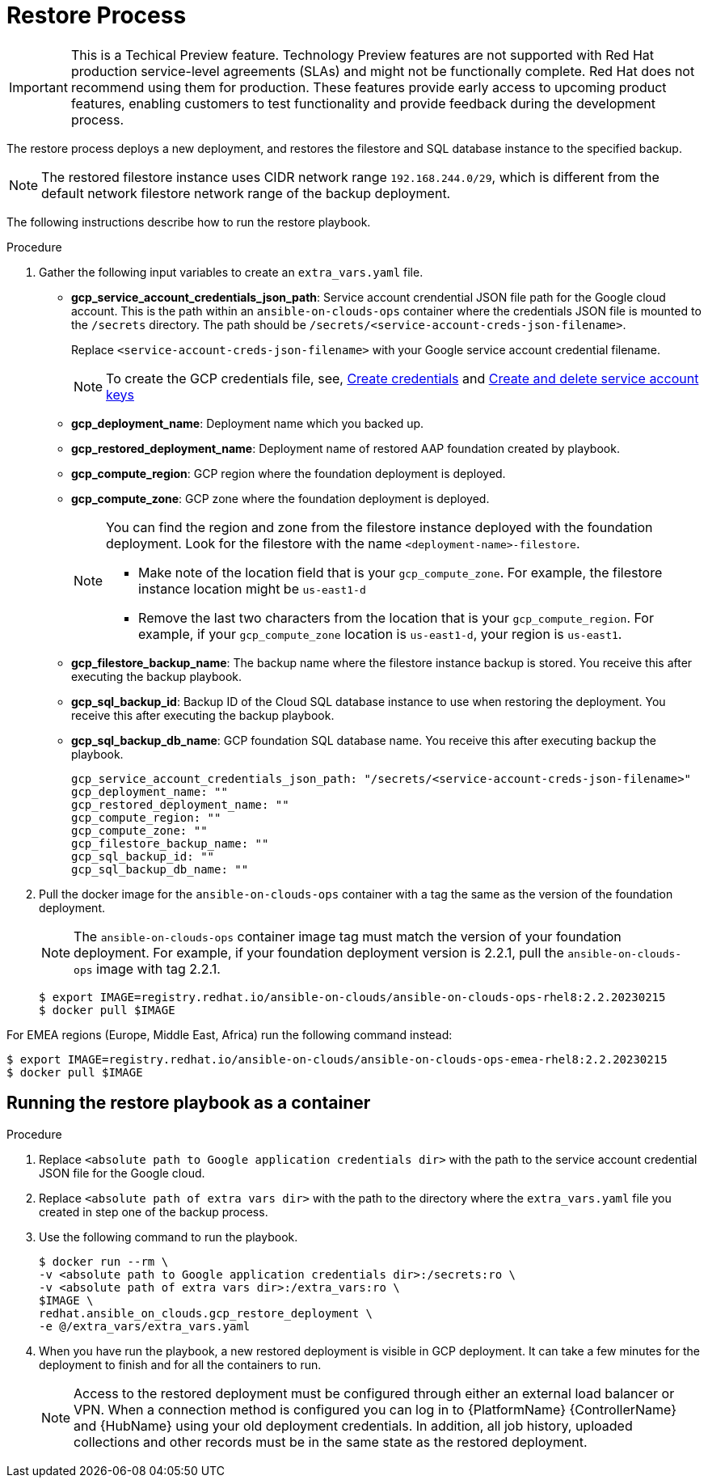 [id="proc-aap-gcp-restore-process"]

= Restore Process

[IMPORTANT]
====
This is a Techical Preview feature. Technology Preview features are not supported with Red Hat production service-level agreements (SLAs) and might not be functionally complete. Red Hat does not recommend using them for production. These features provide early access to upcoming product features, enabling customers to test functionality and provide feedback during the development process.
====

The restore process deploys a new deployment, and restores the filestore and SQL database instance to the specified backup.

[NOTE]
=====
The restored filestore instance uses CIDR network range `192.168.244.0/29`, which is different from the default network filestore network range of the backup deployment.
=====

The following instructions describe how to run the restore playbook.

.Procedure
. Gather the following input variables to create an `extra_vars.yaml` file.
* *gcp_service_account_credentials_json_path*: Service account crendential JSON file path for the Google cloud account. This is the path within an `ansible-on-clouds-ops` container where the credentials JSON file is mounted to the `/secrets` directory. The path should be `/secrets/<service-account-creds-json-filename>`.
+
Replace `<service-account-creds-json-filename>` with your Google service account credential filename.
+
[NOTE]
=====
To create the GCP credentials file, see, 
link:https://developers.google.com/workspace/guides/create-credentials[Create credentials] and 
link:https://cloud.google.com/iam/docs/keys-create-delete[Create and delete service account keys]
=====
+
* *gcp_deployment_name*: Deployment name which you backed up.
* *gcp_restored_deployment_name*: Deployment name of restored AAP foundation created by playbook.
* *gcp_compute_region*: GCP region where the foundation deployment is deployed.
* *gcp_compute_zone*: GCP zone where the foundation deployment is deployed.
+
[NOTE]
=====
You can find the region and zone from the filestore instance deployed with the foundation deployment. 
Look for the filestore with the name `<deployment-name>-filestore`.

* Make note of the location field that is your `gcp_compute_zone`. 
For example, the filestore instance location might be `us-east1-d`

* Remove the last two characters from the location that is your `gcp_compute_region`. 
For example, if your `gcp_compute_zone` location is `us-east1-d`, your region is `us-east1`.
=====
+
* *gcp_filestore_backup_name*: The backup name where the filestore instance backup is stored. 
You receive this after executing the backup playbook.
* *gcp_sql_backup_id*: Backup ID of the Cloud SQL database instance to use when restoring the deployment. 
You receive this after executing the backup playbook.
* *gcp_sql_backup_db_name*: GCP foundation SQL database name. 
You receive this after executing backup the playbook.
+
[source,bash]
----
gcp_service_account_credentials_json_path: "/secrets/<service-account-creds-json-filename>"
gcp_deployment_name: ""
gcp_restored_deployment_name: ""
gcp_compute_region: ""
gcp_compute_zone: ""
gcp_filestore_backup_name: ""
gcp_sql_backup_id: ""
gcp_sql_backup_db_name: ""
----
+
. Pull the docker image for the `ansible-on-clouds-ops` container with a tag the same as the version of the foundation deployment.
+
[NOTE]
=====
The `ansible-on-clouds-ops` container image tag must match the version of your foundation deployment. 
For example, if your foundation deployment version is 2.2.1, pull the `ansible-on-clouds-ops` image with tag 2.2.1.
=====
+
[source,bash]
----
$ export IMAGE=registry.redhat.io/ansible-on-clouds/ansible-on-clouds-ops-rhel8:2.2.20230215
$ docker pull $IMAGE
----

For EMEA regions (Europe, Middle East, Africa) run the following command instead:

[source, bash]
----
$ export IMAGE=registry.redhat.io/ansible-on-clouds/ansible-on-clouds-ops-emea-rhel8:2.2.20230215
$ docker pull $IMAGE
----

[discrete]
== Running the restore playbook as a container

.Procedure
. Replace `<absolute path to Google application credentials dir>` with the path to the service account credential JSON file for the Google cloud.
. Replace `<absolute path of extra vars dir>` with the path to the directory where the `extra_vars.yaml` file you created in step one of the backup process. 
+
. Use the following command to run the playbook.
+
[source,bash]
----
$ docker run --rm \
-v <absolute path to Google application credentials dir>:/secrets:ro \
-v <absolute path of extra vars dir>:/extra_vars:ro \
$IMAGE \
redhat.ansible_on_clouds.gcp_restore_deployment \
-e @/extra_vars/extra_vars.yaml
----
+
. When you have run the playbook, a new restored deployment is visible in GCP deployment. 
It can take a few minutes for the deployment to finish and for all the containers to run.
+
[NOTE]
=====
Access to the restored deployment must be configured through either an external load balancer or VPN. 
When a connection method is configured you can log in to {PlatformName} {ControllerName} and {HubName} using your old deployment credentials. 
In addition, all job history, uploaded collections and other records must be in the same state as the restored deployment.
=====